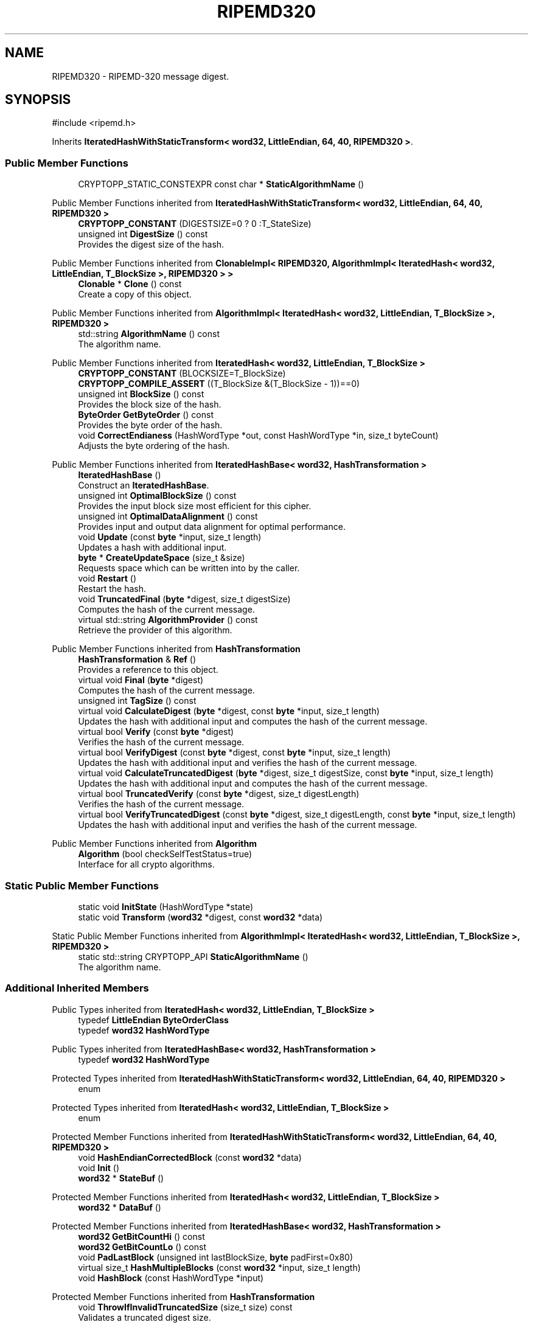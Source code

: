 .TH "RIPEMD320" 3 "My Project" \" -*- nroff -*-
.ad l
.nh
.SH NAME
RIPEMD320 \- RIPEMD-320 message digest\&.  

.SH SYNOPSIS
.br
.PP
.PP
\fR#include <ripemd\&.h>\fP
.PP
Inherits \fBIteratedHashWithStaticTransform< word32, LittleEndian, 64, 40, RIPEMD320 >\fP\&.
.SS "Public Member Functions"

.in +1c
.ti -1c
.RI "CRYPTOPP_STATIC_CONSTEXPR const char * \fBStaticAlgorithmName\fP ()"
.br
.in -1c

Public Member Functions inherited from \fBIteratedHashWithStaticTransform< word32, LittleEndian, 64, 40, RIPEMD320 >\fP
.in +1c
.ti -1c
.RI "\fBCRYPTOPP_CONSTANT\fP (DIGESTSIZE=0 ? 0 :T_StateSize)"
.br
.ti -1c
.RI "unsigned int \fBDigestSize\fP () const"
.br
.RI "Provides the digest size of the hash\&. "
.in -1c

Public Member Functions inherited from \fBClonableImpl< RIPEMD320, AlgorithmImpl< IteratedHash< word32, LittleEndian, T_BlockSize >, RIPEMD320 > >\fP
.in +1c
.ti -1c
.RI "\fBClonable\fP * \fBClone\fP () const"
.br
.RI "Create a copy of this object\&. "
.in -1c

Public Member Functions inherited from \fBAlgorithmImpl< IteratedHash< word32, LittleEndian, T_BlockSize >, RIPEMD320 >\fP
.in +1c
.ti -1c
.RI "std::string \fBAlgorithmName\fP () const"
.br
.RI "The algorithm name\&. "
.in -1c

Public Member Functions inherited from \fBIteratedHash< word32, LittleEndian, T_BlockSize >\fP
.in +1c
.ti -1c
.RI "\fBCRYPTOPP_CONSTANT\fP (BLOCKSIZE=T_BlockSize)"
.br
.ti -1c
.RI "\fBCRYPTOPP_COMPILE_ASSERT\fP ((T_BlockSize &(T_BlockSize \- 1))==0)"
.br
.ti -1c
.RI "unsigned int \fBBlockSize\fP () const"
.br
.RI "Provides the block size of the hash\&. "
.ti -1c
.RI "\fBByteOrder\fP \fBGetByteOrder\fP () const"
.br
.RI "Provides the byte order of the hash\&. "
.ti -1c
.RI "void \fBCorrectEndianess\fP (HashWordType *out, const HashWordType *in, size_t byteCount)"
.br
.RI "Adjusts the byte ordering of the hash\&. "
.in -1c

Public Member Functions inherited from \fBIteratedHashBase< word32, HashTransformation >\fP
.in +1c
.ti -1c
.RI "\fBIteratedHashBase\fP ()"
.br
.RI "Construct an \fBIteratedHashBase\fP\&. "
.ti -1c
.RI "unsigned int \fBOptimalBlockSize\fP () const"
.br
.RI "Provides the input block size most efficient for this cipher\&. "
.ti -1c
.RI "unsigned int \fBOptimalDataAlignment\fP () const"
.br
.RI "Provides input and output data alignment for optimal performance\&. "
.ti -1c
.RI "void \fBUpdate\fP (const \fBbyte\fP *input, size_t length)"
.br
.RI "Updates a hash with additional input\&. "
.ti -1c
.RI "\fBbyte\fP * \fBCreateUpdateSpace\fP (size_t &size)"
.br
.RI "Requests space which can be written into by the caller\&. "
.ti -1c
.RI "void \fBRestart\fP ()"
.br
.RI "Restart the hash\&. "
.ti -1c
.RI "void \fBTruncatedFinal\fP (\fBbyte\fP *digest, size_t digestSize)"
.br
.RI "Computes the hash of the current message\&. "
.ti -1c
.RI "virtual std::string \fBAlgorithmProvider\fP () const"
.br
.RI "Retrieve the provider of this algorithm\&. "
.in -1c

Public Member Functions inherited from \fBHashTransformation\fP
.in +1c
.ti -1c
.RI "\fBHashTransformation\fP & \fBRef\fP ()"
.br
.RI "Provides a reference to this object\&. "
.ti -1c
.RI "virtual void \fBFinal\fP (\fBbyte\fP *digest)"
.br
.RI "Computes the hash of the current message\&. "
.ti -1c
.RI "unsigned int \fBTagSize\fP () const"
.br
.ti -1c
.RI "virtual void \fBCalculateDigest\fP (\fBbyte\fP *digest, const \fBbyte\fP *input, size_t length)"
.br
.RI "Updates the hash with additional input and computes the hash of the current message\&. "
.ti -1c
.RI "virtual bool \fBVerify\fP (const \fBbyte\fP *digest)"
.br
.RI "Verifies the hash of the current message\&. "
.ti -1c
.RI "virtual bool \fBVerifyDigest\fP (const \fBbyte\fP *digest, const \fBbyte\fP *input, size_t length)"
.br
.RI "Updates the hash with additional input and verifies the hash of the current message\&. "
.ti -1c
.RI "virtual void \fBCalculateTruncatedDigest\fP (\fBbyte\fP *digest, size_t digestSize, const \fBbyte\fP *input, size_t length)"
.br
.RI "Updates the hash with additional input and computes the hash of the current message\&. "
.ti -1c
.RI "virtual bool \fBTruncatedVerify\fP (const \fBbyte\fP *digest, size_t digestLength)"
.br
.RI "Verifies the hash of the current message\&. "
.ti -1c
.RI "virtual bool \fBVerifyTruncatedDigest\fP (const \fBbyte\fP *digest, size_t digestLength, const \fBbyte\fP *input, size_t length)"
.br
.RI "Updates the hash with additional input and verifies the hash of the current message\&. "
.in -1c

Public Member Functions inherited from \fBAlgorithm\fP
.in +1c
.ti -1c
.RI "\fBAlgorithm\fP (bool checkSelfTestStatus=true)"
.br
.RI "Interface for all crypto algorithms\&. "
.in -1c
.SS "Static Public Member Functions"

.in +1c
.ti -1c
.RI "static void \fBInitState\fP (HashWordType *state)"
.br
.ti -1c
.RI "static void \fBTransform\fP (\fBword32\fP *digest, const \fBword32\fP *data)"
.br
.in -1c

Static Public Member Functions inherited from \fBAlgorithmImpl< IteratedHash< word32, LittleEndian, T_BlockSize >, RIPEMD320 >\fP
.in +1c
.ti -1c
.RI "static std::string CRYPTOPP_API \fBStaticAlgorithmName\fP ()"
.br
.RI "The algorithm name\&. "
.in -1c
.SS "Additional Inherited Members"


Public Types inherited from \fBIteratedHash< word32, LittleEndian, T_BlockSize >\fP
.in +1c
.ti -1c
.RI "typedef \fBLittleEndian\fP \fBByteOrderClass\fP"
.br
.ti -1c
.RI "typedef \fBword32\fP \fBHashWordType\fP"
.br
.in -1c

Public Types inherited from \fBIteratedHashBase< word32, HashTransformation >\fP
.in +1c
.ti -1c
.RI "typedef \fBword32\fP \fBHashWordType\fP"
.br
.in -1c

Protected Types inherited from \fBIteratedHashWithStaticTransform< word32, LittleEndian, 64, 40, RIPEMD320 >\fP
.in +1c
.ti -1c
.RI "enum "
.br
.in -1c

Protected Types inherited from \fBIteratedHash< word32, LittleEndian, T_BlockSize >\fP
.in +1c
.ti -1c
.RI "enum "
.br
.in -1c

Protected Member Functions inherited from \fBIteratedHashWithStaticTransform< word32, LittleEndian, 64, 40, RIPEMD320 >\fP
.in +1c
.ti -1c
.RI "void \fBHashEndianCorrectedBlock\fP (const \fBword32\fP *data)"
.br
.ti -1c
.RI "void \fBInit\fP ()"
.br
.ti -1c
.RI "\fBword32\fP * \fBStateBuf\fP ()"
.br
.in -1c

Protected Member Functions inherited from \fBIteratedHash< word32, LittleEndian, T_BlockSize >\fP
.in +1c
.ti -1c
.RI "\fBword32\fP * \fBDataBuf\fP ()"
.br
.in -1c

Protected Member Functions inherited from \fBIteratedHashBase< word32, HashTransformation >\fP
.in +1c
.ti -1c
.RI "\fBword32\fP \fBGetBitCountHi\fP () const"
.br
.ti -1c
.RI "\fBword32\fP \fBGetBitCountLo\fP () const"
.br
.ti -1c
.RI "void \fBPadLastBlock\fP (unsigned int lastBlockSize, \fBbyte\fP padFirst=0x80)"
.br
.ti -1c
.RI "virtual size_t \fBHashMultipleBlocks\fP (const \fBword32\fP *input, size_t length)"
.br
.ti -1c
.RI "void \fBHashBlock\fP (const HashWordType *input)"
.br
.in -1c

Protected Member Functions inherited from \fBHashTransformation\fP
.in +1c
.ti -1c
.RI "void \fBThrowIfInvalidTruncatedSize\fP (size_t size) const"
.br
.RI "Validates a truncated digest size\&. "
.in -1c

Protected Attributes inherited from \fBIteratedHashWithStaticTransform< word32, LittleEndian, 64, 40, RIPEMD320 >\fP
.in +1c
.ti -1c
.RI "\fBFixedSizeAlignedSecBlock\fP< \fBword32\fP, Blocks, false > \fBm_state\fP"
.br
.in -1c

Protected Attributes inherited from \fBIteratedHash< word32, LittleEndian, T_BlockSize >\fP
.in +1c
.ti -1c
.RI "\fBFixedSizeSecBlock\fP< \fBword32\fP, Blocks > \fBm_data\fP"
.br
.in -1c
.SH "Detailed Description"
.PP 
RIPEMD-320 message digest\&. 

Digest size is 320-bits\&. 
.PP
\fBSee also\fP
.RS 4
\fRRIPEMD-320\fP 
.RE
.PP
\fBSince\fP
.RS 4
Crypto++ 2\&.1 
.RE
.PP


.SH "Author"
.PP 
Generated automatically by Doxygen for My Project from the source code\&.
